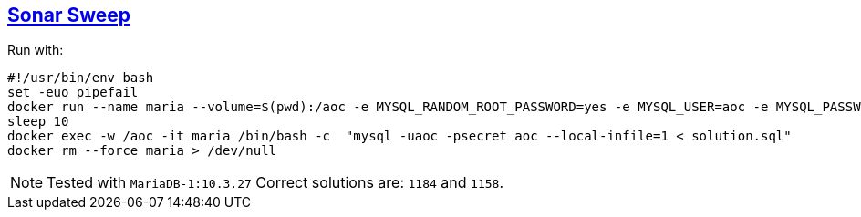 :tags: SQL, MariaDB

== https://adventofcode.com/2021/day/1[Sonar Sweep]

Run with:

[source,bash]
----
#!/usr/bin/env bash
set -euo pipefail
docker run --name maria --volume=$(pwd):/aoc -e MYSQL_RANDOM_ROOT_PASSWORD=yes -e MYSQL_USER=aoc -e MYSQL_PASSWORD=secret -e MYSQL_DATABASE=aoc -d mariadb:10.3 > /dev/null
sleep 10
docker exec -w /aoc -it maria /bin/bash -c  "mysql -uaoc -psecret aoc --local-infile=1 < solution.sql"
docker rm --force maria > /dev/null
----

NOTE: Tested with `MariaDB-1:10.3.27`
      Correct solutions are: `1184` and `1158`.
